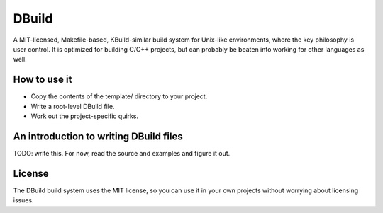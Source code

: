 .. SPDX-License-Identifier: MIT
======
DBuild
======

A MIT-licensed, Makefile-based, KBuild-similar build system for Unix-like
environments, where the key philosophy is user control. It is optimized for
building C/C++ projects, but can probably be beaten into working for other
languages as well.

How to use it
=============

* Copy the contents of the template/ directory to your project.

* Write a root-level DBuild file.

* Work out the project-specific quirks.

An introduction to writing DBuild files
=======================================

TODO: write this. For now, read the source and examples and figure it out.

License
=======

The DBuild build system uses the MIT license, so you can use it in your own
projects without worrying about licensing issues.
